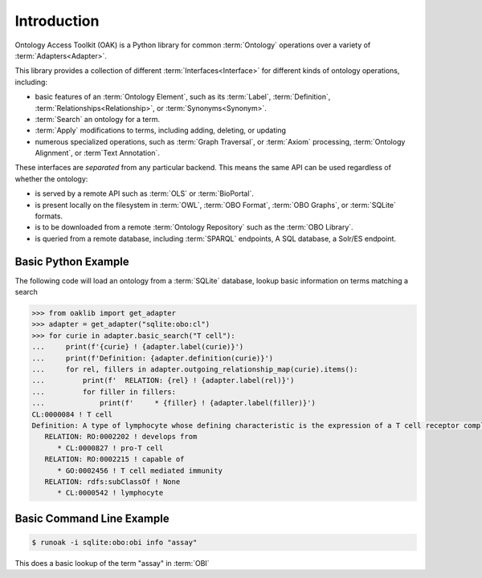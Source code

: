 Introduction
------------

Ontology Access Toolkit (OAK) is a Python library for common
:term:`Ontology` operations over a variety of :term:`Adapters<Adapter>`.

This library provides a collection of different :term:`Interfaces<Interface>` for different
kinds of ontology operations, including:

-  basic features of an :term:`Ontology Element`, such as its :term:`Label`, :term:`Definition`,
   :term:`Relationships<Relationship>`, or :term:`Synonyms<Synonym>`.
-  :term:`Search` an ontology for a term.
-  :term:`Apply` modifications to terms, including adding, deleting, or updating
-  numerous specialized operations, such as :term:`Graph Traversal`, or :term:`Axiom` processing,
   :term:`Ontology Alignment`, or :term`Text Annotation`.

These interfaces are *separated* from any particular backend. This means
the same API can be used regardless of whether the ontology:

-  is served by a remote API such as :term:`OLS` or :term:`BioPortal`.
-  is present locally on the filesystem in :term:`OWL`, :term:`OBO Format`,
   :term:`OBO Graphs`, or :term:`SQLite` formats.
-  is to be downloaded from a remote :term:`Ontology Repository` such as the :term:`OBO Library`.
-  is queried from a remote database, including :term:`SPARQL` endpoints, A SQL
   database, a Solr/ES endpoint.

Basic Python Example
~~~~~~~~~~~~~~~~~~~~

The following code will load an ontology from a :term:`SQLite` database, lookup
basic information on terms matching a search

.. code:: python

   >>> from oaklib import get_adapter
   >>> adapter = get_adapter("sqlite:obo:cl")
   >>> for curie in adapter.basic_search("T cell"):
   ...     print(f'{curie} ! {adapter.label(curie)}')
   ...     print(f'Definition: {adapter.definition(curie)}')
   ...     for rel, fillers in adapter.outgoing_relationship_map(curie).items():
   ...         print(f'  RELATION: {rel} ! {adapter.label(rel)}')
   ...         for filler in fillers:
   ...             print(f'     * {filler} ! {adapter.label(filler)}')
   CL:0000084 ! T cell
   Definition: A type of lymphocyte whose defining characteristic is the expression of a T cell receptor complex.
      RELATION: RO:0002202 ! develops from
         * CL:0000827 ! pro-T cell
      RELATION: RO:0002215 ! capable of
         * GO:0002456 ! T cell mediated immunity
      RELATION: rdfs:subClassOf ! None
         * CL:0000542 ! lymphocyte


Basic Command Line Example
~~~~~~~~~~~~~~~~~~~~~~~~~~

.. code:: bash

   $ runoak -i sqlite:obo:obi info "assay"

This does a basic lookup of the term "assay" in :term:`OBI`
